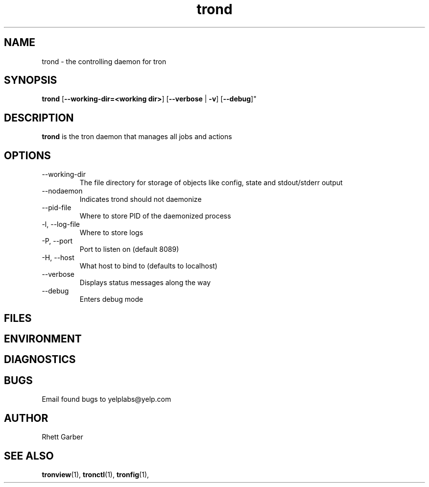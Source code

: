 .\" Process this file with
.\" groff -man -Tascii foo.1
.\"
.TH trond 8 "July 2010" Linux "User Manuals"
.SH NAME
trond \- the controlling daemon for tron
.SH SYNOPSIS
.B trond
.RB "[" "--working-dir=<working dir>" "]"
.RB "[" "--verbose" " | " "-v" "]"
.RB "[" "--debug" ]"
.SH DESCRIPTION
.B trond
is the tron daemon that manages all jobs and actions
.SH OPTIONS
.IP --working-dir
The file directory for storage of objects like config, state and stdout/stderr output
.IP --nodaemon
Indicates trond should not daemonize
.IP --pid-file
Where to store PID of the daemonized process
.IP "-l, --log-file"
Where to store logs
.IP "-P, --port"
Port to listen on (default 8089)
.IP "-H, --host"
What host to bind to (defaults to localhost)
.IP --verbose
Displays status messages along the way
.IP --debug
Enters debug mode
.SH FILES
.SH ENVIRONMENT
.SH DIAGNOSTICS
.SH BUGS
Email found bugs to yelplabs@yelp.com
.SH AUTHOR
Rhett Garber
.SH "SEE ALSO"
.BR tronview (1),
.BR tronctl (1),
.BR tronfig (1),

